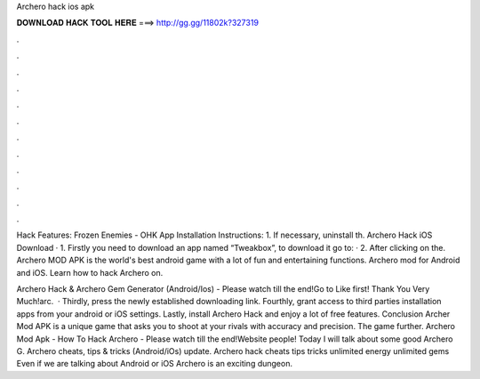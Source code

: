 Archero hack ios apk



𝐃𝐎𝐖𝐍𝐋𝐎𝐀𝐃 𝐇𝐀𝐂𝐊 𝐓𝐎𝐎𝐋 𝐇𝐄𝐑𝐄 ===> http://gg.gg/11802k?327319



.



.



.



.



.



.



.



.



.



.



.



.

Hack Features: Frozen Enemies - OHK App Installation Instructions: 1. If necessary, uninstall th. Archero Hack iOS Download · 1. Firstly you need to download an app named “Tweakbox”, to download it go to:  · 2. After clicking on the. Archero MOD APK is the world's best android game with a lot of fun and entertaining functions. Archero mod for Android and iOS. Learn how to hack Archero on.

Archero Hack & Archero Gem Generator (Android/Ios) - Please watch till the end!Go to  Like first! Thank You Very Much!arc.  · Thirdly, press the newly established downloading link. Fourthly, grant access to third parties installation apps from your android or iOS settings. Lastly, install Archero Hack and enjoy a lot of free features. Conclusion Archer Mod APK is a unique game that asks you to shoot at your rivals with accuracy and precision. The game further. Archero Mod Apk - How To Hack Archero - Please watch till the end!Website  people! Today I will talk about some good Archero G. Archero cheats, tips & tricks (Android/iOs) update. Archero hack cheats tips tricks unlimited energy unlimited gems  Even if we are talking about Android or iOS Archero is an exciting dungeon.
